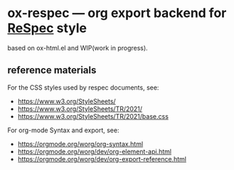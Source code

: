 * ox-respec --- org export backend for [[https://respec.org/docs/][ReSpec]] style

based on ox-html.el and WIP(work in progress).

** reference materials

For the CSS styles used by respec documents, see:

- https://www.w3.org/StyleSheets/
- https://www.w3.org/StyleSheets/TR/2021/
- https://www.w3.org/StyleSheets/TR/2021/base.css

For org-mode Syntax and export, see:

- https://orgmode.org/worg/org-syntax.html
- https://orgmode.org/worg/dev/org-element-api.html
- https://orgmode.org/worg/dev/org-export-reference.html
